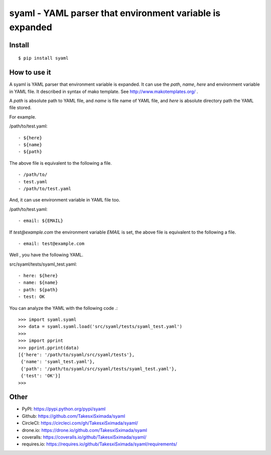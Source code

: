 syaml - YAML parser that environment variable is expanded
=========================================================

.. image:: https://travis-ci.org/TakesxiSximada/syaml.svg?branch=master
   :target: https://travis-ci.org/TakesxiSximada/syaml
   :alt: TravisCI Status

.. image:: https://circleci.com/gh/TakesxiSximada/syaml/tree/master.svg?style=svg
   :target: https://circleci.com/gh/TakesxiSximada/syaml/tree/master
   :alt: CircleCI Status

.. image:: https://drone.io/github.com/TakesxiSximada/syaml/status.png
   :target: https://drone.io/github.com/TakesxiSximada/syaml/status.png
   :alt: drone.io Status

.. image:: https://requires.io/github/TakesxiSximada/syaml/requirements.svg?branch=master
   :target: https://requires.io/github/TakesxiSximada/syaml/requirements/?branch=master
   :alt: Requirements Status

Install
-------

::

   $ pip install syaml

How to use it
-------------

A syaml is YAML parser that environment variable is expanded.
It can use the `path`, `name`, `here` and environment variable in YAML file.
It described in syntax of mako template. See http://www.makotemplates.org/ .

A `path` is absolute path to YAML file, and `name` is file name of YAML file,
and `here` is absolute directory path the YAML file stored.

For example.

/path/to/test.yaml::

  - ${here}
  - ${name}
  - ${path}

The above file is equivalent to the following a file. ::

  - /path/to/
  - test.yaml
  - /path/to/test.yaml

And, it can use environment variable in YAML file too.

/path/to/test.yaml::

  - email: ${EMAIL}

If `test@example.com` the environment variable `EMAIL` is set, the above file is equivalent to the following a file. ::

  - email: test@example.com

Well , you have the following YAML.

src/syaml/tests/syaml_test.yaml::

  - here: ${here}
  - name: ${name}
  - path: ${path}
  - test: OK

You can analyze the YAML with the following code .::


   >>> import syaml.syaml
   >>> data = syaml.syaml.load('src/syaml/tests/syaml_test.yaml')
   >>>
   >>> import pprint
   >>> pprint.pprint(data)
   [{'here': '/path/to/syaml/src/syaml/tests'},
    {'name': 'syaml_test.yaml'},
    {'path': '/path/to/syaml/src/syaml/tests/syaml_test.yaml'},
    {'test': 'OK'}]
   >>>


Other
-----

- PyPI: https://pypi.python.org/pypi/syaml
- Github: https://github.com/TakesxiSximada/syaml
- CircleCI: https://circleci.com/gh/TakesxiSximada/syaml/
- drone.io: https://drone.io/github.com/TakesxiSximada/syaml
- coveralls: https://coveralls.io/github/TakesxiSximada/syaml/
- requires.io: https://requires.io/github/TakesxiSximada/syaml/requirements/
